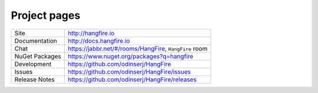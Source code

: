 Project pages
==============

=============== ===============================================
Site            http://hangfire.io
Documentation   http://docs.hangfire.io
Chat            https://jabbr.net/#/rooms/HangFire, ``HangFire`` room
NuGet Packages  https://www.nuget.org/packages?q=hangfire
Development     https://github.com/odinserj/HangFire
Issues          https://github.com/odinserj/HangFire/issues
Release Notes   https://github.com/odinserj/HangFire/releases
=============== ===============================================
